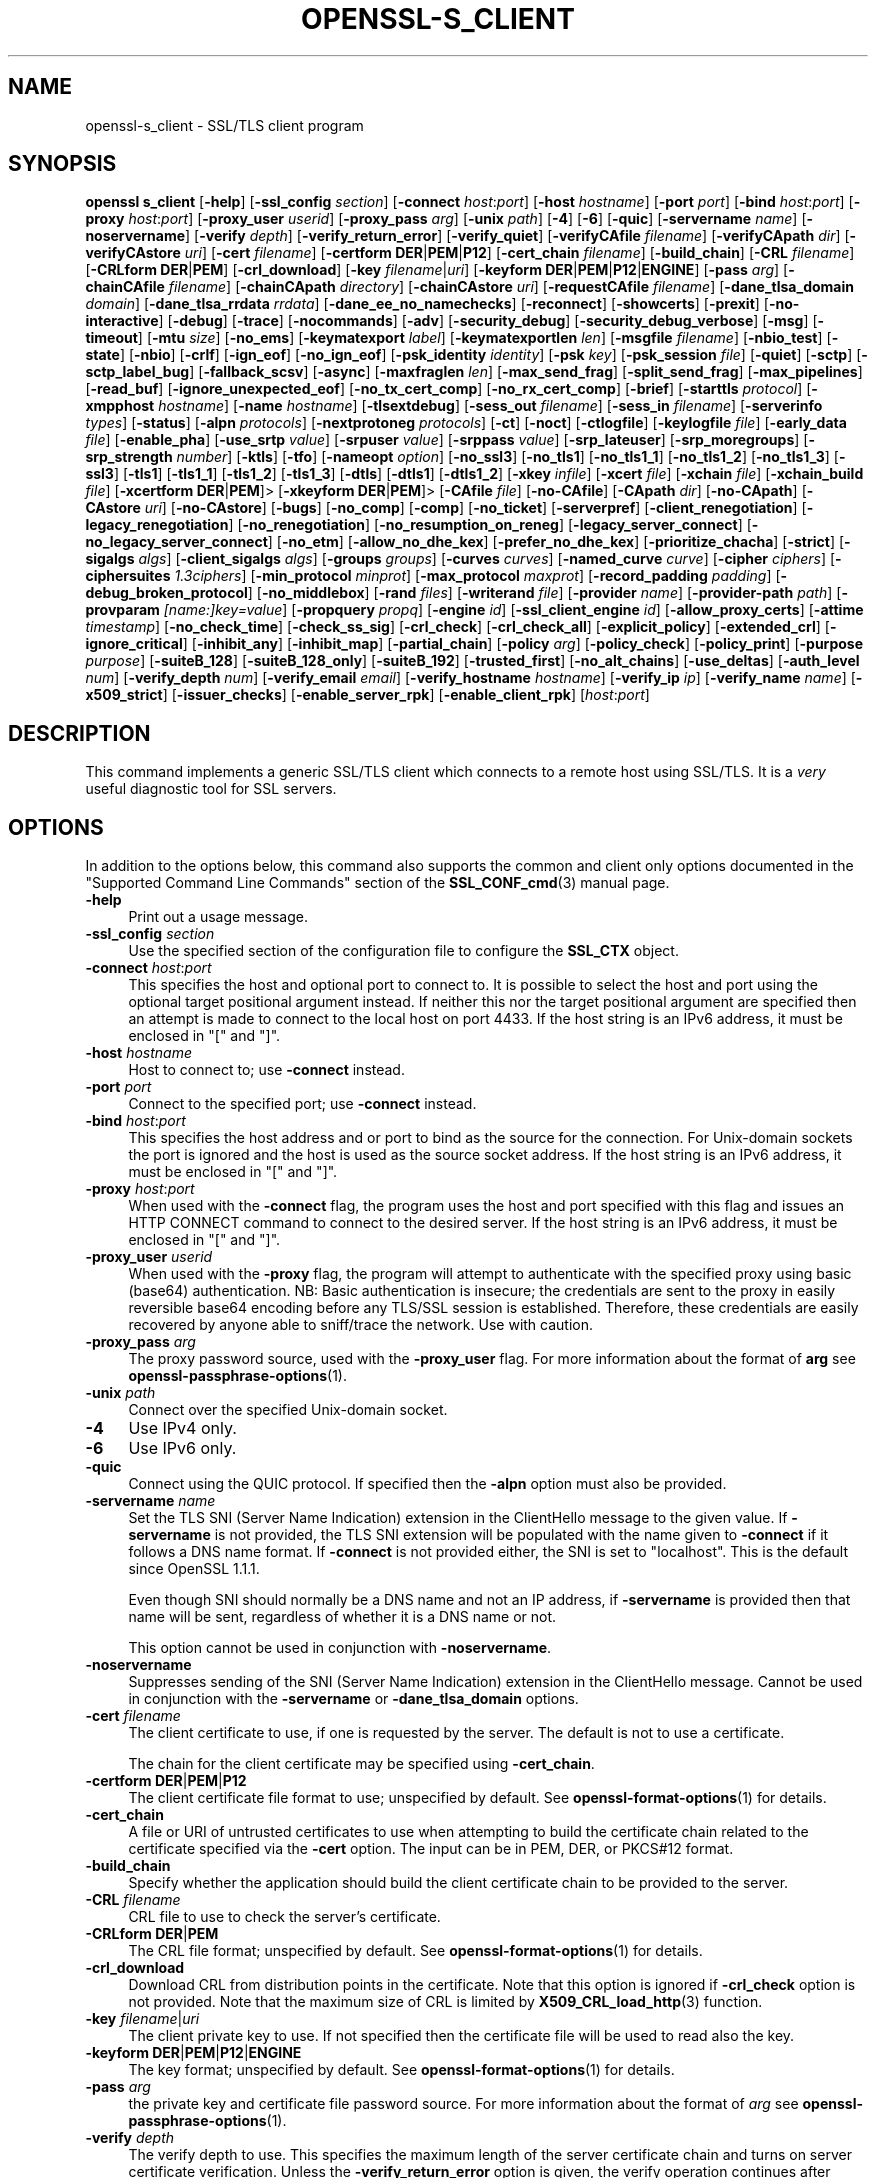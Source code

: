 .\" -*- mode: troff; coding: utf-8 -*-
.\" Automatically generated by Pod::Man 5.01 (Pod::Simple 3.43)
.\"
.\" Standard preamble:
.\" ========================================================================
.de Sp \" Vertical space (when we can't use .PP)
.if t .sp .5v
.if n .sp
..
.de Vb \" Begin verbatim text
.ft CW
.nf
.ne \\$1
..
.de Ve \" End verbatim text
.ft R
.fi
..
.\" \*(C` and \*(C' are quotes in nroff, nothing in troff, for use with C<>.
.ie n \{\
.    ds C` ""
.    ds C' ""
'br\}
.el\{\
.    ds C`
.    ds C'
'br\}
.\"
.\" Escape single quotes in literal strings from groff's Unicode transform.
.ie \n(.g .ds Aq \(aq
.el       .ds Aq '
.\"
.\" If the F register is >0, we'll generate index entries on stderr for
.\" titles (.TH), headers (.SH), subsections (.SS), items (.Ip), and index
.\" entries marked with X<> in POD.  Of course, you'll have to process the
.\" output yourself in some meaningful fashion.
.\"
.\" Avoid warning from groff about undefined register 'F'.
.de IX
..
.nr rF 0
.if \n(.g .if rF .nr rF 1
.if (\n(rF:(\n(.g==0)) \{\
.    if \nF \{\
.        de IX
.        tm Index:\\$1\t\\n%\t"\\$2"
..
.        if !\nF==2 \{\
.            nr % 0
.            nr F 2
.        \}
.    \}
.\}
.rr rF
.\" ========================================================================
.\"
.IX Title "OPENSSL-S_CLIENT 1ossl"
.TH OPENSSL-S_CLIENT 1ossl 2025-06-02 3.5.0 OpenSSL
.\" For nroff, turn off justification.  Always turn off hyphenation; it makes
.\" way too many mistakes in technical documents.
.if n .ad l
.nh
.SH NAME
openssl\-s_client \- SSL/TLS client program
.SH SYNOPSIS
.IX Header "SYNOPSIS"
\&\fBopenssl\fR \fBs_client\fR
[\fB\-help\fR]
[\fB\-ssl_config\fR \fIsection\fR]
[\fB\-connect\fR \fIhost\fR:\fIport\fR]
[\fB\-host\fR \fIhostname\fR]
[\fB\-port\fR \fIport\fR]
[\fB\-bind\fR \fIhost\fR:\fIport\fR]
[\fB\-proxy\fR \fIhost\fR:\fIport\fR]
[\fB\-proxy_user\fR \fIuserid\fR]
[\fB\-proxy_pass\fR \fIarg\fR]
[\fB\-unix\fR \fIpath\fR]
[\fB\-4\fR]
[\fB\-6\fR]
[\fB\-quic\fR]
[\fB\-servername\fR \fIname\fR]
[\fB\-noservername\fR]
[\fB\-verify\fR \fIdepth\fR]
[\fB\-verify_return_error\fR]
[\fB\-verify_quiet\fR]
[\fB\-verifyCAfile\fR \fIfilename\fR]
[\fB\-verifyCApath\fR \fIdir\fR]
[\fB\-verifyCAstore\fR \fIuri\fR]
[\fB\-cert\fR \fIfilename\fR]
[\fB\-certform\fR \fBDER\fR|\fBPEM\fR|\fBP12\fR]
[\fB\-cert_chain\fR \fIfilename\fR]
[\fB\-build_chain\fR]
[\fB\-CRL\fR \fIfilename\fR]
[\fB\-CRLform\fR \fBDER\fR|\fBPEM\fR]
[\fB\-crl_download\fR]
[\fB\-key\fR \fIfilename\fR|\fIuri\fR]
[\fB\-keyform\fR \fBDER\fR|\fBPEM\fR|\fBP12\fR|\fBENGINE\fR]
[\fB\-pass\fR \fIarg\fR]
[\fB\-chainCAfile\fR \fIfilename\fR]
[\fB\-chainCApath\fR \fIdirectory\fR]
[\fB\-chainCAstore\fR \fIuri\fR]
[\fB\-requestCAfile\fR \fIfilename\fR]
[\fB\-dane_tlsa_domain\fR \fIdomain\fR]
[\fB\-dane_tlsa_rrdata\fR \fIrrdata\fR]
[\fB\-dane_ee_no_namechecks\fR]
[\fB\-reconnect\fR]
[\fB\-showcerts\fR]
[\fB\-prexit\fR]
[\fB\-no\-interactive\fR]
[\fB\-debug\fR]
[\fB\-trace\fR]
[\fB\-nocommands\fR]
[\fB\-adv\fR]
[\fB\-security_debug\fR]
[\fB\-security_debug_verbose\fR]
[\fB\-msg\fR]
[\fB\-timeout\fR]
[\fB\-mtu\fR \fIsize\fR]
[\fB\-no_ems\fR]
[\fB\-keymatexport\fR \fIlabel\fR]
[\fB\-keymatexportlen\fR \fIlen\fR]
[\fB\-msgfile\fR \fIfilename\fR]
[\fB\-nbio_test\fR]
[\fB\-state\fR]
[\fB\-nbio\fR]
[\fB\-crlf\fR]
[\fB\-ign_eof\fR]
[\fB\-no_ign_eof\fR]
[\fB\-psk_identity\fR \fIidentity\fR]
[\fB\-psk\fR \fIkey\fR]
[\fB\-psk_session\fR \fIfile\fR]
[\fB\-quiet\fR]
[\fB\-sctp\fR]
[\fB\-sctp_label_bug\fR]
[\fB\-fallback_scsv\fR]
[\fB\-async\fR]
[\fB\-maxfraglen\fR \fIlen\fR]
[\fB\-max_send_frag\fR]
[\fB\-split_send_frag\fR]
[\fB\-max_pipelines\fR]
[\fB\-read_buf\fR]
[\fB\-ignore_unexpected_eof\fR]
[\fB\-no_tx_cert_comp\fR]
[\fB\-no_rx_cert_comp\fR]
[\fB\-brief\fR]
[\fB\-starttls\fR \fIprotocol\fR]
[\fB\-xmpphost\fR \fIhostname\fR]
[\fB\-name\fR \fIhostname\fR]
[\fB\-tlsextdebug\fR]
[\fB\-sess_out\fR \fIfilename\fR]
[\fB\-sess_in\fR \fIfilename\fR]
[\fB\-serverinfo\fR \fItypes\fR]
[\fB\-status\fR]
[\fB\-alpn\fR \fIprotocols\fR]
[\fB\-nextprotoneg\fR \fIprotocols\fR]
[\fB\-ct\fR]
[\fB\-noct\fR]
[\fB\-ctlogfile\fR]
[\fB\-keylogfile\fR \fIfile\fR]
[\fB\-early_data\fR \fIfile\fR]
[\fB\-enable_pha\fR]
[\fB\-use_srtp\fR \fIvalue\fR]
[\fB\-srpuser\fR \fIvalue\fR]
[\fB\-srppass\fR \fIvalue\fR]
[\fB\-srp_lateuser\fR]
[\fB\-srp_moregroups\fR]
[\fB\-srp_strength\fR \fInumber\fR]
[\fB\-ktls\fR]
[\fB\-tfo\fR]
[\fB\-nameopt\fR \fIoption\fR]
[\fB\-no_ssl3\fR]
[\fB\-no_tls1\fR]
[\fB\-no_tls1_1\fR]
[\fB\-no_tls1_2\fR]
[\fB\-no_tls1_3\fR]
[\fB\-ssl3\fR]
[\fB\-tls1\fR]
[\fB\-tls1_1\fR]
[\fB\-tls1_2\fR]
[\fB\-tls1_3\fR]
[\fB\-dtls\fR]
[\fB\-dtls1\fR]
[\fB\-dtls1_2\fR]
[\fB\-xkey\fR \fIinfile\fR]
[\fB\-xcert\fR \fIfile\fR]
[\fB\-xchain\fR \fIfile\fR]
[\fB\-xchain_build\fR \fIfile\fR]
[\fB\-xcertform\fR \fBDER\fR|\fBPEM\fR]>
[\fB\-xkeyform\fR \fBDER\fR|\fBPEM\fR]>
[\fB\-CAfile\fR \fIfile\fR]
[\fB\-no\-CAfile\fR]
[\fB\-CApath\fR \fIdir\fR]
[\fB\-no\-CApath\fR]
[\fB\-CAstore\fR \fIuri\fR]
[\fB\-no\-CAstore\fR]
[\fB\-bugs\fR]
[\fB\-no_comp\fR]
[\fB\-comp\fR]
[\fB\-no_ticket\fR]
[\fB\-serverpref\fR]
[\fB\-client_renegotiation\fR]
[\fB\-legacy_renegotiation\fR]
[\fB\-no_renegotiation\fR]
[\fB\-no_resumption_on_reneg\fR]
[\fB\-legacy_server_connect\fR]
[\fB\-no_legacy_server_connect\fR]
[\fB\-no_etm\fR]
[\fB\-allow_no_dhe_kex\fR]
[\fB\-prefer_no_dhe_kex\fR]
[\fB\-prioritize_chacha\fR]
[\fB\-strict\fR]
[\fB\-sigalgs\fR \fIalgs\fR]
[\fB\-client_sigalgs\fR \fIalgs\fR]
[\fB\-groups\fR \fIgroups\fR]
[\fB\-curves\fR \fIcurves\fR]
[\fB\-named_curve\fR \fIcurve\fR]
[\fB\-cipher\fR \fIciphers\fR]
[\fB\-ciphersuites\fR \fI1.3ciphers\fR]
[\fB\-min_protocol\fR \fIminprot\fR]
[\fB\-max_protocol\fR \fImaxprot\fR]
[\fB\-record_padding\fR \fIpadding\fR]
[\fB\-debug_broken_protocol\fR]
[\fB\-no_middlebox\fR]
[\fB\-rand\fR \fIfiles\fR]
[\fB\-writerand\fR \fIfile\fR]
[\fB\-provider\fR \fIname\fR]
[\fB\-provider\-path\fR \fIpath\fR]
[\fB\-provparam\fR \fI[name:]key=value\fR]
[\fB\-propquery\fR \fIpropq\fR]
[\fB\-engine\fR \fIid\fR]
[\fB\-ssl_client_engine\fR \fIid\fR]
[\fB\-allow_proxy_certs\fR]
[\fB\-attime\fR \fItimestamp\fR]
[\fB\-no_check_time\fR]
[\fB\-check_ss_sig\fR]
[\fB\-crl_check\fR]
[\fB\-crl_check_all\fR]
[\fB\-explicit_policy\fR]
[\fB\-extended_crl\fR]
[\fB\-ignore_critical\fR]
[\fB\-inhibit_any\fR]
[\fB\-inhibit_map\fR]
[\fB\-partial_chain\fR]
[\fB\-policy\fR \fIarg\fR]
[\fB\-policy_check\fR]
[\fB\-policy_print\fR]
[\fB\-purpose\fR \fIpurpose\fR]
[\fB\-suiteB_128\fR]
[\fB\-suiteB_128_only\fR]
[\fB\-suiteB_192\fR]
[\fB\-trusted_first\fR]
[\fB\-no_alt_chains\fR]
[\fB\-use_deltas\fR]
[\fB\-auth_level\fR \fInum\fR]
[\fB\-verify_depth\fR \fInum\fR]
[\fB\-verify_email\fR \fIemail\fR]
[\fB\-verify_hostname\fR \fIhostname\fR]
[\fB\-verify_ip\fR \fIip\fR]
[\fB\-verify_name\fR \fIname\fR]
[\fB\-x509_strict\fR]
[\fB\-issuer_checks\fR]
[\fB\-enable_server_rpk\fR]
[\fB\-enable_client_rpk\fR]
[\fIhost\fR:\fIport\fR]
.SH DESCRIPTION
.IX Header "DESCRIPTION"
This command implements a generic SSL/TLS client which
connects to a remote host using SSL/TLS. It is a \fIvery\fR useful diagnostic
tool for SSL servers.
.SH OPTIONS
.IX Header "OPTIONS"
In addition to the options below, this command also supports the
common and client only options documented
in the "Supported Command Line Commands" section of the \fBSSL_CONF_cmd\fR\|(3)
manual page.
.IP \fB\-help\fR 4
.IX Item "-help"
Print out a usage message.
.IP "\fB\-ssl_config\fR \fIsection\fR" 4
.IX Item "-ssl_config section"
Use the specified section of the configuration file to configure the \fBSSL_CTX\fR object.
.IP "\fB\-connect\fR \fIhost\fR:\fIport\fR" 4
.IX Item "-connect host:port"
This specifies the host and optional port to connect to. It is possible to
select the host and port using the optional target positional argument instead.
If neither this nor the target positional argument are specified then an attempt
is made to connect to the local host on port 4433.
If the host string is an IPv6 address, it must be enclosed in \f(CW\*(C`[\*(C'\fR and \f(CW\*(C`]\*(C'\fR.
.IP "\fB\-host\fR \fIhostname\fR" 4
.IX Item "-host hostname"
Host to connect to; use \fB\-connect\fR instead.
.IP "\fB\-port\fR \fIport\fR" 4
.IX Item "-port port"
Connect to the specified port; use \fB\-connect\fR instead.
.IP "\fB\-bind\fR \fIhost\fR:\fIport\fR" 4
.IX Item "-bind host:port"
This specifies the host address and or port to bind as the source for the
connection.  For Unix-domain sockets the port is ignored and the host is
used as the source socket address.
If the host string is an IPv6 address, it must be enclosed in \f(CW\*(C`[\*(C'\fR and \f(CW\*(C`]\*(C'\fR.
.IP "\fB\-proxy\fR \fIhost\fR:\fIport\fR" 4
.IX Item "-proxy host:port"
When used with the \fB\-connect\fR flag, the program uses the host and port
specified with this flag and issues an HTTP CONNECT command to connect
to the desired server.
If the host string is an IPv6 address, it must be enclosed in \f(CW\*(C`[\*(C'\fR and \f(CW\*(C`]\*(C'\fR.
.IP "\fB\-proxy_user\fR \fIuserid\fR" 4
.IX Item "-proxy_user userid"
When used with the \fB\-proxy\fR flag, the program will attempt to authenticate
with the specified proxy using basic (base64) authentication.
NB: Basic authentication is insecure; the credentials are sent to the proxy
in easily reversible base64 encoding before any TLS/SSL session is established.
Therefore, these credentials are easily recovered by anyone able to sniff/trace
the network. Use with caution.
.IP "\fB\-proxy_pass\fR \fIarg\fR" 4
.IX Item "-proxy_pass arg"
The proxy password source, used with the \fB\-proxy_user\fR flag.
For more information about the format of \fBarg\fR
see \fBopenssl\-passphrase\-options\fR\|(1).
.IP "\fB\-unix\fR \fIpath\fR" 4
.IX Item "-unix path"
Connect over the specified Unix-domain socket.
.IP \fB\-4\fR 4
.IX Item "-4"
Use IPv4 only.
.IP \fB\-6\fR 4
.IX Item "-6"
Use IPv6 only.
.IP \fB\-quic\fR 4
.IX Item "-quic"
Connect using the QUIC protocol. If specified then the \fB\-alpn\fR option must also
be provided.
.IP "\fB\-servername\fR \fIname\fR" 4
.IX Item "-servername name"
Set the TLS SNI (Server Name Indication) extension in the ClientHello message to
the given value.
If \fB\-servername\fR is not provided, the TLS SNI extension will be populated with
the name given to \fB\-connect\fR if it follows a DNS name format. If \fB\-connect\fR is
not provided either, the SNI is set to "localhost".
This is the default since OpenSSL 1.1.1.
.Sp
Even though SNI should normally be a DNS name and not an IP address, if
\&\fB\-servername\fR is provided then that name will be sent, regardless of whether
it is a DNS name or not.
.Sp
This option cannot be used in conjunction with \fB\-noservername\fR.
.IP \fB\-noservername\fR 4
.IX Item "-noservername"
Suppresses sending of the SNI (Server Name Indication) extension in the
ClientHello message. Cannot be used in conjunction with the \fB\-servername\fR or
\&\fB\-dane_tlsa_domain\fR options.
.IP "\fB\-cert\fR \fIfilename\fR" 4
.IX Item "-cert filename"
The client certificate to use, if one is requested by the server.
The default is not to use a certificate.
.Sp
The chain for the client certificate may be specified using \fB\-cert_chain\fR.
.IP "\fB\-certform\fR \fBDER\fR|\fBPEM\fR|\fBP12\fR" 4
.IX Item "-certform DER|PEM|P12"
The client certificate file format to use; unspecified by default.
See \fBopenssl\-format\-options\fR\|(1) for details.
.IP \fB\-cert_chain\fR 4
.IX Item "-cert_chain"
A file or URI of untrusted certificates to use when attempting to build the
certificate chain related to the certificate specified via the \fB\-cert\fR option.
The input can be in PEM, DER, or PKCS#12 format.
.IP \fB\-build_chain\fR 4
.IX Item "-build_chain"
Specify whether the application should build the client certificate chain to be
provided to the server.
.IP "\fB\-CRL\fR \fIfilename\fR" 4
.IX Item "-CRL filename"
CRL file to use to check the server's certificate.
.IP "\fB\-CRLform\fR \fBDER\fR|\fBPEM\fR" 4
.IX Item "-CRLform DER|PEM"
The CRL file format; unspecified by default.
See \fBopenssl\-format\-options\fR\|(1) for details.
.IP \fB\-crl_download\fR 4
.IX Item "-crl_download"
Download CRL from distribution points in the certificate. Note that this option
is ignored if \fB\-crl_check\fR option is not provided. Note that the maximum size
of CRL is limited by \fBX509_CRL_load_http\fR\|(3) function.
.IP "\fB\-key\fR \fIfilename\fR|\fIuri\fR" 4
.IX Item "-key filename|uri"
The client private key to use.
If not specified then the certificate file will be used to read also the key.
.IP "\fB\-keyform\fR \fBDER\fR|\fBPEM\fR|\fBP12\fR|\fBENGINE\fR" 4
.IX Item "-keyform DER|PEM|P12|ENGINE"
The key format; unspecified by default.
See \fBopenssl\-format\-options\fR\|(1) for details.
.IP "\fB\-pass\fR \fIarg\fR" 4
.IX Item "-pass arg"
the private key and certificate file password source.
For more information about the format of \fIarg\fR
see \fBopenssl\-passphrase\-options\fR\|(1).
.IP "\fB\-verify\fR \fIdepth\fR" 4
.IX Item "-verify depth"
The verify depth to use. This specifies the maximum length of the
server certificate chain and turns on server certificate verification.
Unless the \fB\-verify_return_error\fR option is given,
the verify operation continues after errors so all the problems
with a certificate chain can be seen. As a side effect the connection
will never fail due to a server certificate verify failure.
.Sp
By default, validation of server certificates and their chain
is done w.r.t. the (D)TLS Server (\f(CW\*(C`sslserver\*(C'\fR) purpose.
For details see "Certificate Extensions" in \fBopenssl\-verification\-options\fR\|(1).
.IP \fB\-verify_return_error\fR 4
.IX Item "-verify_return_error"
Turns on server certificate verification, like with \fB\-verify\fR,
but returns verification errors instead of continuing.
This will typically abort the handshake with a fatal error.
.IP \fB\-verify_quiet\fR 4
.IX Item "-verify_quiet"
Limit verify output to only errors.
.IP "\fB\-verifyCAfile\fR \fIfilename\fR" 4
.IX Item "-verifyCAfile filename"
A file in PEM format containing trusted certificates to use
for verifying the server's certificate.
.IP "\fB\-verifyCApath\fR \fIdir\fR" 4
.IX Item "-verifyCApath dir"
A directory containing trusted certificates to use
for verifying the server's certificate.
This directory must be in "hash format",
see \fBopenssl\-verify\fR\|(1) for more information.
.IP "\fB\-verifyCAstore\fR \fIuri\fR" 4
.IX Item "-verifyCAstore uri"
The URI of a store containing trusted certificates to use
for verifying the server's certificate.
.IP "\fB\-chainCAfile\fR \fIfile\fR" 4
.IX Item "-chainCAfile file"
A file in PEM format containing trusted certificates to use
when attempting to build the client certificate chain.
.IP "\fB\-chainCApath\fR \fIdirectory\fR" 4
.IX Item "-chainCApath directory"
A directory containing trusted certificates to use
for building the client certificate chain provided to the server.
This directory must be in "hash format",
see \fBopenssl\-verify\fR\|(1) for more information.
.IP "\fB\-chainCAstore\fR \fIuri\fR" 4
.IX Item "-chainCAstore uri"
The URI of a store containing trusted certificates to use
when attempting to build the client certificate chain.
The URI may indicate a single certificate, as well as a collection of them.
With URIs in the \f(CW\*(C`file:\*(C'\fR scheme, this acts as \fB\-chainCAfile\fR or
\&\fB\-chainCApath\fR, depending on if the URI indicates a directory or a
single file.
See \fBossl_store\-file\fR\|(7) for more information on the \f(CW\*(C`file:\*(C'\fR scheme.
.IP "\fB\-requestCAfile\fR \fIfile\fR" 4
.IX Item "-requestCAfile file"
A file containing a list of certificates whose subject names will be sent
to the server in the \fBcertificate_authorities\fR extension. Only supported
for TLS 1.3
.IP "\fB\-dane_tlsa_domain\fR \fIdomain\fR" 4
.IX Item "-dane_tlsa_domain domain"
Enable RFC6698/RFC7671 DANE TLSA authentication and specify the
TLSA base domain which becomes the default SNI hint and the primary
reference identifier for hostname checks.  This must be used in
combination with at least one instance of the \fB\-dane_tlsa_rrdata\fR
option below.
.Sp
When DANE authentication succeeds, the diagnostic output will include
the lowest (closest to 0) depth at which a TLSA record authenticated
a chain certificate.  When that TLSA record is a "2 1 0" trust
anchor public key that signed (rather than matched) the top-most
certificate of the chain, the result is reported as "TA public key
verified".  Otherwise, either the TLSA record "matched TA certificate"
at a positive depth or else "matched EE certificate" at depth 0.
.IP "\fB\-dane_tlsa_rrdata\fR \fIrrdata\fR" 4
.IX Item "-dane_tlsa_rrdata rrdata"
Use one or more times to specify the RRDATA fields of the DANE TLSA
RRset associated with the target service.  The \fIrrdata\fR value is
specified in "presentation form", that is four whitespace separated
fields that specify the usage, selector, matching type and associated
data, with the last of these encoded in hexadecimal.  Optional
whitespace is ignored in the associated data field.  For example:
.Sp
.Vb 12
\&  $ openssl s_client \-brief \-starttls smtp \e
\&    \-connect smtp.example.com:25 \e
\&    \-dane_tlsa_domain smtp.example.com \e
\&    \-dane_tlsa_rrdata "2 1 1
\&      B111DD8A1C2091A89BD4FD60C57F0716CCE50FEEFF8137CDBEE0326E 02CF362B" \e
\&    \-dane_tlsa_rrdata "2 1 1
\&      60B87575447DCBA2A36B7D11AC09FB24A9DB406FEE12D2CC90180517 616E8A18"
\&  ...
\&  Verification: OK
\&  Verified peername: smtp.example.com
\&  DANE TLSA 2 1 1 ...ee12d2cc90180517616e8a18 matched TA certificate at depth 1
\&  ...
.Ve
.IP \fB\-dane_ee_no_namechecks\fR 4
.IX Item "-dane_ee_no_namechecks"
This disables server name checks when authenticating via \fBDANE\-EE\fR\|(3) TLSA
records.
For some applications, primarily web browsers, it is not safe to disable name
checks due to "unknown key share" attacks, in which a malicious server can
convince a client that a connection to a victim server is instead a secure
connection to the malicious server.
The malicious server may then be able to violate cross-origin scripting
restrictions.
Thus, despite the text of RFC7671, name checks are by default enabled for
\&\fBDANE\-EE\fR\|(3) TLSA records, and can be disabled in applications where it is safe
to do so.
In particular, SMTP and XMPP clients should set this option as SRV and MX
records already make it possible for a remote domain to redirect client
connections to any server of its choice, and in any case SMTP and XMPP clients
do not execute scripts downloaded from remote servers.
.IP \fB\-reconnect\fR 4
.IX Item "-reconnect"
Reconnects to the same server 5 times using the same session ID, this can
be used as a test that session caching is working.
.IP \fB\-showcerts\fR 4
.IX Item "-showcerts"
Displays the server certificate list as sent by the server: it only consists of
certificates the server has sent (in the order the server has sent them). It is
\&\fBnot\fR a verified chain.
.IP \fB\-prexit\fR 4
.IX Item "-prexit"
Print session information when the program exits. This will always attempt
to print out information even if the connection fails. Normally information
will only be printed out once if the connection succeeds. This option is useful
because the cipher in use may be renegotiated or the connection may fail
because a client certificate is required or is requested only after an
attempt is made to access a certain URL. Note: the output produced by this
option is not always accurate because a connection might never have been
established.
.IP \fB\-no\-interactive\fR 4
.IX Item "-no-interactive"
This flag can be used to run the client in a non-interactive mode.
.IP \fB\-state\fR 4
.IX Item "-state"
Prints out the SSL session states.
.IP \fB\-debug\fR 4
.IX Item "-debug"
Print extensive debugging information including a hex dump of all traffic.
.IP \fB\-nocommands\fR 4
.IX Item "-nocommands"
Do not use interactive command letters.
.IP \fB\-adv\fR 4
.IX Item "-adv"
Use advanced command mode.
.IP \fB\-security_debug\fR 4
.IX Item "-security_debug"
Enable security debug messages.
.IP \fB\-security_debug_verbose\fR 4
.IX Item "-security_debug_verbose"
Output more security debug output.
.IP \fB\-msg\fR 4
.IX Item "-msg"
Show protocol messages.
.IP \fB\-timeout\fR 4
.IX Item "-timeout"
Enable send/receive timeout on DTLS connections.
.IP "\fB\-mtu\fR \fIsize\fR" 4
.IX Item "-mtu size"
Set MTU of the link layer to the specified size.
.IP \fB\-no_ems\fR 4
.IX Item "-no_ems"
Disable Extended master secret negotiation.
.IP "\fB\-keymatexport\fR \fIlabel\fR" 4
.IX Item "-keymatexport label"
Export keying material using the specified label.
.IP "\fB\-keymatexportlen\fR \fIlen\fR" 4
.IX Item "-keymatexportlen len"
Export the specified number of bytes of keying material; default is 20.
.Sp
Show all protocol messages with hex dump.
.IP \fB\-trace\fR 4
.IX Item "-trace"
Show verbose trace output of protocol messages.
.IP "\fB\-msgfile\fR \fIfilename\fR" 4
.IX Item "-msgfile filename"
File to send output of \fB\-msg\fR or \fB\-trace\fR to, default standard output.
.IP \fB\-nbio_test\fR 4
.IX Item "-nbio_test"
Tests nonblocking I/O
.IP \fB\-nbio\fR 4
.IX Item "-nbio"
Turns on nonblocking I/O
.IP \fB\-crlf\fR 4
.IX Item "-crlf"
This option translated a line feed from the terminal into CR+LF as required
by some servers.
.IP \fB\-ign_eof\fR 4
.IX Item "-ign_eof"
Inhibit shutting down the connection when end of file is reached in the
input.
.IP \fB\-quiet\fR 4
.IX Item "-quiet"
Inhibit printing of session and certificate information.  This implicitly
turns on \fB\-ign_eof\fR as well.
.IP \fB\-no_ign_eof\fR 4
.IX Item "-no_ign_eof"
Shut down the connection when end of file is reached in the input.
Can be used to override the implicit \fB\-ign_eof\fR after \fB\-quiet\fR.
.IP "\fB\-psk_identity\fR \fIidentity\fR" 4
.IX Item "-psk_identity identity"
Use the PSK identity \fIidentity\fR when using a PSK cipher suite.
The default value is "Client_identity" (without the quotes).
.IP "\fB\-psk\fR \fIkey\fR" 4
.IX Item "-psk key"
Use the PSK key \fIkey\fR when using a PSK cipher suite. The key is
given as a hexadecimal number without leading 0x, for example \-psk
1a2b3c4d.
This option must be provided in order to use a PSK cipher.
.IP "\fB\-psk_session\fR \fIfile\fR" 4
.IX Item "-psk_session file"
Use the pem encoded SSL_SESSION data stored in \fIfile\fR as the basis of a PSK.
Note that this will only work if TLSv1.3 is negotiated.
.IP \fB\-sctp\fR 4
.IX Item "-sctp"
Use SCTP for the transport protocol instead of UDP in DTLS. Must be used in
conjunction with \fB\-dtls\fR, \fB\-dtls1\fR or \fB\-dtls1_2\fR. This option is only
available where OpenSSL has support for SCTP enabled.
.IP \fB\-sctp_label_bug\fR 4
.IX Item "-sctp_label_bug"
Use the incorrect behaviour of older OpenSSL implementations when computing
endpoint-pair shared secrets for DTLS/SCTP. This allows communication with
older broken implementations but breaks interoperability with correct
implementations. Must be used in conjunction with \fB\-sctp\fR. This option is only
available where OpenSSL has support for SCTP enabled.
.IP \fB\-fallback_scsv\fR 4
.IX Item "-fallback_scsv"
Send TLS_FALLBACK_SCSV in the ClientHello.
.IP \fB\-async\fR 4
.IX Item "-async"
Switch on asynchronous mode. Cryptographic operations will be performed
asynchronously. This will only have an effect if an asynchronous capable engine
is also used via the \fB\-engine\fR option. For test purposes the dummy async engine
(dasync) can be used (if available).
.IP "\fB\-maxfraglen\fR \fIlen\fR" 4
.IX Item "-maxfraglen len"
Enable Maximum Fragment Length Negotiation; allowed values are
\&\f(CW512\fR, \f(CW1024\fR, \f(CW2048\fR, and \f(CW4096\fR.
.IP "\fB\-max_send_frag\fR \fIint\fR" 4
.IX Item "-max_send_frag int"
The maximum size of data fragment to send.
See \fBSSL_CTX_set_max_send_fragment\fR\|(3) for further information.
.IP "\fB\-split_send_frag\fR \fIint\fR" 4
.IX Item "-split_send_frag int"
The size used to split data for encrypt pipelines. If more data is written in
one go than this value then it will be split into multiple pipelines, up to the
maximum number of pipelines defined by max_pipelines. This only has an effect if
a suitable cipher suite has been negotiated, an engine that supports pipelining
has been loaded, and max_pipelines is greater than 1. See
\&\fBSSL_CTX_set_split_send_fragment\fR\|(3) for further information.
.IP "\fB\-max_pipelines\fR \fIint\fR" 4
.IX Item "-max_pipelines int"
The maximum number of encrypt/decrypt pipelines to be used. This will only have
an effect if an engine has been loaded that supports pipelining (e.g. the dasync
engine) and a suitable cipher suite has been negotiated. The default value is 1.
See \fBSSL_CTX_set_max_pipelines\fR\|(3) for further information.
.IP "\fB\-read_buf\fR \fIint\fR" 4
.IX Item "-read_buf int"
The default read buffer size to be used for connections. This will only have an
effect if the buffer size is larger than the size that would otherwise be used
and pipelining is in use (see \fBSSL_CTX_set_default_read_buffer_len\fR\|(3) for
further information).
.IP \fB\-ignore_unexpected_eof\fR 4
.IX Item "-ignore_unexpected_eof"
Some TLS implementations do not send the mandatory close_notify alert on
shutdown. If the application tries to wait for the close_notify alert but the
peer closes the connection without sending it, an error is generated. When this
option is enabled the peer does not need to send the close_notify alert and a
closed connection will be treated as if the close_notify alert was received.
For more information on shutting down a connection, see \fBSSL_shutdown\fR\|(3).
.IP \fB\-no_tx_cert_comp\fR 4
.IX Item "-no_tx_cert_comp"
Disables support for sending TLSv1.3 compressed certificates.
.IP \fB\-no_rx_cert_comp\fR 4
.IX Item "-no_rx_cert_comp"
Disables support for receiving TLSv1.3 compressed certificate.
.IP \fB\-brief\fR 4
.IX Item "-brief"
Only provide a brief summary of connection parameters instead of the
normal verbose output.
.IP "\fB\-starttls\fR \fIprotocol\fR" 4
.IX Item "-starttls protocol"
Send the protocol-specific message(s) to switch to TLS for communication.
\&\fIprotocol\fR is a keyword for the intended protocol.  Currently, the only
supported keywords are "smtp", "pop3", "imap", "ftp", "xmpp", "xmpp-server",
"irc", "postgres", "mysql", "lmtp", "nntp", "sieve" and "ldap".
.IP "\fB\-xmpphost\fR \fIhostname\fR" 4
.IX Item "-xmpphost hostname"
This option, when used with "\-starttls xmpp" or "\-starttls xmpp-server",
specifies the host for the "to" attribute of the stream element.
If this option is not specified, then the host specified with "\-connect"
will be used.
.Sp
This option is an alias of the \fB\-name\fR option for "xmpp" and "xmpp-server".
.IP "\fB\-name\fR \fIhostname\fR" 4
.IX Item "-name hostname"
This option is used to specify hostname information for various protocols
used with \fB\-starttls\fR option. Currently only "xmpp", "xmpp-server",
"smtp" and "lmtp" can utilize this \fB\-name\fR option.
.Sp
If this option is used with "\-starttls xmpp" or "\-starttls xmpp-server",
if specifies the host for the "to" attribute of the stream element. If this
option is not specified, then the host specified with "\-connect" will be used.
.Sp
If this option is used with "\-starttls lmtp" or "\-starttls smtp", it specifies
the name to use in the "LMTP LHLO" or "SMTP EHLO" message, respectively. If
this option is not specified, then "mail.example.com" will be used.
.IP \fB\-tlsextdebug\fR 4
.IX Item "-tlsextdebug"
Print out a hex dump of any TLS extensions received from the server.
.IP "\fB\-sess_out\fR \fIfilename\fR" 4
.IX Item "-sess_out filename"
Output SSL session to \fIfilename\fR.
.IP "\fB\-sess_in\fR \fIfilename\fR" 4
.IX Item "-sess_in filename"
Load SSL session from \fIfilename\fR. The client will attempt to resume a
connection from this session.
.IP "\fB\-serverinfo\fR \fItypes\fR" 4
.IX Item "-serverinfo types"
A list of comma-separated TLS Extension Types (numbers between 0 and
65535).  Each type will be sent as an empty ClientHello TLS Extension.
The server's response (if any) will be encoded and displayed as a PEM
file.
.IP \fB\-status\fR 4
.IX Item "-status"
Sends a certificate status request to the server (OCSP stapling). The server
response (if any) is printed out.
.IP "\fB\-alpn\fR \fIprotocols\fR, \fB\-nextprotoneg\fR \fIprotocols\fR" 4
.IX Item "-alpn protocols, -nextprotoneg protocols"
These flags enable the Enable the Application-Layer Protocol Negotiation
or Next Protocol Negotiation (NPN) extension, respectively. ALPN is the
IETF standard and replaces NPN.
The \fIprotocols\fR list is a comma-separated list of protocol names that
the client should advertise support for. The list should contain the most
desirable protocols first.  Protocol names are printable ASCII strings,
for example "http/1.1" or "spdy/3".
An empty list of protocols is treated specially and will cause the
client to advertise support for the TLS extension but disconnect just
after receiving ServerHello with a list of server supported protocols.
The flag \fB\-nextprotoneg\fR cannot be specified if \fB\-tls1_3\fR is used.
.IP "\fB\-ct\fR, \fB\-noct\fR" 4
.IX Item "-ct, -noct"
Use one of these two options to control whether Certificate Transparency (CT)
is enabled (\fB\-ct\fR) or disabled (\fB\-noct\fR).
If CT is enabled, signed certificate timestamps (SCTs) will be requested from
the server and reported at handshake completion.
.Sp
Enabling CT also enables OCSP stapling, as this is one possible delivery method
for SCTs.
.IP \fB\-ctlogfile\fR 4
.IX Item "-ctlogfile"
A file containing a list of known Certificate Transparency logs. See
\&\fBSSL_CTX_set_ctlog_list_file\fR\|(3) for the expected file format.
.IP "\fB\-keylogfile\fR \fIfile\fR" 4
.IX Item "-keylogfile file"
Appends TLS secrets to the specified keylog file such that external programs
(like Wireshark) can decrypt TLS connections.
.IP "\fB\-early_data\fR \fIfile\fR" 4
.IX Item "-early_data file"
Reads the contents of the specified file and attempts to send it as early data
to the server. This will only work with resumed sessions that support early
data and when the server accepts the early data.
.IP \fB\-enable_pha\fR 4
.IX Item "-enable_pha"
For TLSv1.3 only, send the Post-Handshake Authentication extension. This will
happen whether or not a certificate has been provided via \fB\-cert\fR.
.IP "\fB\-use_srtp\fR \fIvalue\fR" 4
.IX Item "-use_srtp value"
Offer SRTP key management, where \fBvalue\fR is a colon-separated profile list.
.IP "\fB\-srpuser\fR \fIvalue\fR" 4
.IX Item "-srpuser value"
Set the SRP username to the specified value. This option is deprecated.
.IP "\fB\-srppass\fR \fIvalue\fR" 4
.IX Item "-srppass value"
Set the SRP password to the specified value. This option is deprecated.
.IP \fB\-srp_lateuser\fR 4
.IX Item "-srp_lateuser"
SRP username for the second ClientHello message. This option is deprecated.
.IP "\fB\-srp_moregroups\fR  This option is deprecated." 4
.IX Item "-srp_moregroups This option is deprecated."
Tolerate other than the known \fBg\fR and \fBN\fR values.
.IP "\fB\-srp_strength\fR \fInumber\fR" 4
.IX Item "-srp_strength number"
Set the minimal acceptable length, in bits, for \fBN\fR.  This option is
deprecated.
.IP \fB\-ktls\fR 4
.IX Item "-ktls"
Enable Kernel TLS for sending and receiving.
This option was introduced in OpenSSL 3.2.0.
Kernel TLS is off by default as of OpenSSL 3.2.0.
.IP \fB\-tfo\fR 4
.IX Item "-tfo"
Enable creation of connections via TCP fast open (RFC7413).
.IP "\fB\-no_ssl3\fR, \fB\-no_tls1\fR, \fB\-no_tls1_1\fR, \fB\-no_tls1_2\fR, \fB\-no_tls1_3\fR, \fB\-ssl3\fR, \fB\-tls1\fR, \fB\-tls1_1\fR, \fB\-tls1_2\fR, \fB\-tls1_3\fR" 4
.IX Item "-no_ssl3, -no_tls1, -no_tls1_1, -no_tls1_2, -no_tls1_3, -ssl3, -tls1, -tls1_1, -tls1_2, -tls1_3"
See "TLS Version Options" in \fBopenssl\fR\|(1).
.IP "\fB\-dtls\fR, \fB\-dtls1\fR, \fB\-dtls1_2\fR" 4
.IX Item "-dtls, -dtls1, -dtls1_2"
These specify the use of DTLS instead of TLS.
See "TLS Version Options" in \fBopenssl\fR\|(1).
.IP "\fB\-nameopt\fR \fIoption\fR" 4
.IX Item "-nameopt option"
This specifies how the subject or issuer names are displayed.
See \fBopenssl\-namedisplay\-options\fR\|(1) for details.
.IP "\fB\-xkey\fR \fIinfile\fR, \fB\-xcert\fR \fIfile\fR, \fB\-xchain\fR \fIfile\fR, \fB\-xchain_build\fR \fIfile\fR, \fB\-xcertform\fR \fBDER\fR|\fBPEM\fR, \fB\-xkeyform\fR \fBDER\fR|\fBPEM\fR" 4
.IX Item "-xkey infile, -xcert file, -xchain file, -xchain_build file, -xcertform DER|PEM, -xkeyform DER|PEM"
Set extended certificate verification options.
See "Extended Verification Options" in \fBopenssl\-verification\-options\fR\|(1) for details.
.IP "\fB\-CAfile\fR \fIfile\fR, \fB\-no\-CAfile\fR, \fB\-CApath\fR \fIdir\fR, \fB\-no\-CApath\fR, \fB\-CAstore\fR \fIuri\fR, \fB\-no\-CAstore\fR" 4
.IX Item "-CAfile file, -no-CAfile, -CApath dir, -no-CApath, -CAstore uri, -no-CAstore"
See "Trusted Certificate Options" in \fBopenssl\-verification\-options\fR\|(1) for details.
.IP "\fB\-bugs\fR, \fB\-comp\fR, \fB\-no_comp\fR, \fB\-no_ticket\fR, \fB\-serverpref\fR, \fB\-client_renegotiation\fR, \fB\-legacy_renegotiation\fR, \fB\-no_renegotiation\fR, \fB\-no_resumption_on_reneg\fR, \fB\-legacy_server_connect\fR, \fB\-no_legacy_server_connect\fR, \fB\-no_etm\fR \fB\-allow_no_dhe_kex\fR, \fB\-prefer_no_dhe_kex\fR, \fB\-prioritize_chacha\fR, \fB\-strict\fR, \fB\-sigalgs\fR \fIalgs\fR, \fB\-client_sigalgs\fR \fIalgs\fR, \fB\-groups\fR \fIgroups\fR, \fB\-curves\fR \fIcurves\fR, \fB\-named_curve\fR \fIcurve\fR, \fB\-cipher\fR \fIciphers\fR, \fB\-ciphersuites\fR \fI1.3ciphers\fR, \fB\-min_protocol\fR \fIminprot\fR, \fB\-max_protocol\fR \fImaxprot\fR, \fB\-record_padding\fR \fIpadding\fR, \fB\-debug_broken_protocol\fR, \fB\-no_middlebox\fR" 4
.IX Item "-bugs, -comp, -no_comp, -no_ticket, -serverpref, -client_renegotiation, -legacy_renegotiation, -no_renegotiation, -no_resumption_on_reneg, -legacy_server_connect, -no_legacy_server_connect, -no_etm -allow_no_dhe_kex, -prefer_no_dhe_kex, -prioritize_chacha, -strict, -sigalgs algs, -client_sigalgs algs, -groups groups, -curves curves, -named_curve curve, -cipher ciphers, -ciphersuites 1.3ciphers, -min_protocol minprot, -max_protocol maxprot, -record_padding padding, -debug_broken_protocol, -no_middlebox"
See "SUPPORTED COMMAND LINE COMMANDS" in \fBSSL_CONF_cmd\fR\|(3) for details.
.IP "\fB\-rand\fR \fIfiles\fR, \fB\-writerand\fR \fIfile\fR" 4
.IX Item "-rand files, -writerand file"
See "Random State Options" in \fBopenssl\fR\|(1) for details.
.IP "\fB\-provider\fR \fIname\fR" 4
.IX Item "-provider name"
.PD 0
.IP "\fB\-provider\-path\fR \fIpath\fR" 4
.IX Item "-provider-path path"
.IP "\fB\-provparam\fR \fI[name:]key=value\fR" 4
.IX Item "-provparam [name:]key=value"
.IP "\fB\-propquery\fR \fIpropq\fR" 4
.IX Item "-propquery propq"
.PD
See "Provider Options" in \fBopenssl\fR\|(1), \fBprovider\fR\|(7), and \fBproperty\fR\|(7).
.IP "\fB\-engine\fR \fIid\fR" 4
.IX Item "-engine id"
See "Engine Options" in \fBopenssl\fR\|(1).
This option is deprecated.
.IP "\fB\-ssl_client_engine\fR \fIid\fR" 4
.IX Item "-ssl_client_engine id"
Specify engine to be used for client certificate operations.
.IP "\fB\-allow_proxy_certs\fR, \fB\-attime\fR, \fB\-no_check_time\fR, \fB\-check_ss_sig\fR, \fB\-crl_check\fR, \fB\-crl_check_all\fR, \fB\-explicit_policy\fR, \fB\-extended_crl\fR, \fB\-ignore_critical\fR, \fB\-inhibit_any\fR, \fB\-inhibit_map\fR, \fB\-no_alt_chains\fR, \fB\-partial_chain\fR, \fB\-policy\fR, \fB\-policy_check\fR, \fB\-policy_print\fR, \fB\-purpose\fR, \fB\-suiteB_128\fR, \fB\-suiteB_128_only\fR, \fB\-suiteB_192\fR, \fB\-trusted_first\fR, \fB\-use_deltas\fR, \fB\-auth_level\fR, \fB\-verify_depth\fR, \fB\-verify_email\fR, \fB\-verify_hostname\fR, \fB\-verify_ip\fR, \fB\-verify_name\fR, \fB\-x509_strict\fR \fB\-issuer_checks\fR" 4
.IX Item "-allow_proxy_certs, -attime, -no_check_time, -check_ss_sig, -crl_check, -crl_check_all, -explicit_policy, -extended_crl, -ignore_critical, -inhibit_any, -inhibit_map, -no_alt_chains, -partial_chain, -policy, -policy_check, -policy_print, -purpose, -suiteB_128, -suiteB_128_only, -suiteB_192, -trusted_first, -use_deltas, -auth_level, -verify_depth, -verify_email, -verify_hostname, -verify_ip, -verify_name, -x509_strict -issuer_checks"
Set various options of certificate chain verification.
See "Verification Options" in \fBopenssl\-verification\-options\fR\|(1) for details.
.Sp
Verification errors are displayed, for debugging, but the command will
proceed unless the \fB\-verify_return_error\fR option is used.
.IP \fB\-enable_server_rpk\fR 4
.IX Item "-enable_server_rpk"
Enable support for receiving raw public keys (RFC7250) from the server.
Use of X.509 certificates by the server becomes optional, and servers that
support raw public keys may elect to use them.
Servers that don't support raw public keys or prefer to use X.509
certificates can still elect to send X.509 certificates as usual.
.IP \fB\-enable_client_rpk\fR 4
.IX Item "-enable_client_rpk"
Enable support for sending raw public keys (RFC7250) to the server.
A raw public key will be sent by the client, if solicited by the server,
provided a suitable key and public certificate pair is configured.
Some servers may nevertheless not request any client credentials,
or may request a certificate.
.IP \fIhost\fR:\fIport\fR 4
.IX Item "host:port"
Rather than providing \fB\-connect\fR, the target host and optional port may
be provided as a single positional argument after all options. If neither this
nor \fB\-connect\fR are provided, falls back to attempting to connect to
\&\fIlocalhost\fR on port \fI4433\fR.
If the host string is an IPv6 address, it must be enclosed in \f(CW\*(C`[\*(C'\fR and \f(CW\*(C`]\*(C'\fR.
.SH "CONNECTED COMMANDS (BASIC)"
.IX Header "CONNECTED COMMANDS (BASIC)"
If a connection is established with an SSL/TLS server then any data received
from the server is displayed and any key presses will be sent to the
server. If end of file is reached then the connection will be closed down.
.PP
When used interactively (which means neither \fB\-quiet\fR nor \fB\-ign_eof\fR have been
given), and neither of \fB\-adv\fR or \fB\-nocommands\fR are given then "Basic" command
mode is entered. In this mode certain commands are recognized which perform
special operations. These commands are a letter which must appear at the start
of a line. All further data after the initial letter on the line is ignored.
The commands are listed below.
.IP \fBQ\fR 4
.IX Item "Q"
End the current SSL connection and exit.
.IP \fBR\fR 4
.IX Item "R"
Renegotiate the SSL session (TLSv1.2 and below only).
.IP \fBC\fR 4
.IX Item "C"
Attempt to reconnect to the server using a resumption handshake.
.IP \fBk\fR 4
.IX Item "k"
Send a key update message to the server (TLSv1.3 only)
.IP \fBK\fR 4
.IX Item "K"
Send a key update message to the server and request one back (TLSv1.3 only)
.SH "CONNECTED COMMANDS (ADVANCED)"
.IX Header "CONNECTED COMMANDS (ADVANCED)"
If \fB\-adv\fR has been given then "advanced" command mode is entered. As with basic
mode, if a connection is established with an SSL/TLS server then any data
received from the server is displayed and any key presses will be sent to the
server. If end of file is reached then the connection will be closed down.
.PP
Special commands can be supplied by enclosing them in braces, e.g. "{help}" or
"{quit}". These commands can appear anywhere in the text entered into s_client,
but they are not sent to the server. Some commands can take an argument by
ending the command name with ":" and then providing the argument, e.g.
"{keyup:req}". Some commands are only available when certain protocol versions
have been negotiated.
.PP
If a newline appears at the end of a line entered into s_client then this is
also sent to the server. If a command appears on a line on its own with no other
text on the same line, then the newline is suppressed and not sent to the
server.
.PP
The following commands are recognised.
.IP \fBhelp\fR 4
.IX Item "help"
Prints out summary help text about the available commands.
.IP \fBquit\fR 4
.IX Item "quit"
Close the connection to the peer
.IP \fBreconnect\fR 4
.IX Item "reconnect"
Reconnect to the peer and attempt a resumption handshake
.IP \fBkeyup\fR 4
.IX Item "keyup"
Send a Key Update message. TLSv1.3 only. This command takes an optional
argument. If the argument "req" is supplied then the peer is also requested to
update its keys. Otherwise if "noreq" is supplied the peer is not requested
to update its keys. The default is "req".
.IP \fBreneg\fR 4
.IX Item "reneg"
Initiate a renegotiation with the server. (D)TLSv1.2 or below only.
.IP \fBfin\fR 4
.IX Item "fin"
Indicate FIN on the current stream. QUIC only. Once FIN has been sent any
further text entered for this stream is ignored.
.SH NOTES
.IX Header "NOTES"
This command can be used to debug SSL servers. To connect to an SSL HTTP
server the command:
.PP
.Vb 1
\& openssl s_client \-connect servername:443
.Ve
.PP
would typically be used (https uses port 443). If the connection succeeds
then an HTTP command can be given such as "GET /" to retrieve a web page.
.PP
If the handshake fails then there are several possible causes, if it is
nothing obvious like no client certificate then the \fB\-bugs\fR,
\&\fB\-ssl3\fR, \fB\-tls1\fR, \fB\-no_ssl3\fR, \fB\-no_tls1\fR options can be tried
in case it is a buggy server. In particular you should play with these
options \fBbefore\fR submitting a bug report to an OpenSSL mailing list.
.PP
A frequent problem when attempting to get client certificates working
is that a web client complains it has no certificates or gives an empty
list to choose from. This is normally because the server is not sending
the clients certificate authority in its "acceptable CA list" when it
requests a certificate. By using this command, the CA list can be viewed
and checked. However, some servers only request client authentication
after a specific URL is requested. To obtain the list in this case it
is necessary to use the \fB\-prexit\fR option and send an HTTP request
for an appropriate page.
.PP
If a certificate is specified on the command line using the \fB\-cert\fR
option it will not be used unless the server specifically requests
a client certificate. Therefore, merely including a client certificate
on the command line is no guarantee that the certificate works.
.PP
If there are problems verifying a server certificate then the
\&\fB\-showcerts\fR option can be used to show all the certificates sent by the
server.
.PP
This command is a test tool and is designed to continue the
handshake after any certificate verification errors. As a result it will
accept any certificate chain (trusted or not) sent by the peer. Non-test
applications should \fBnot\fR do this as it makes them vulnerable to a MITM
attack. This behaviour can be changed by with the \fB\-verify_return_error\fR
option: any verify errors are then returned aborting the handshake.
.PP
The \fB\-bind\fR option may be useful if the server or a firewall requires
connections to come from some particular address and or port.
.SS "Note on Non-Interactive Use"
.IX Subsection "Note on Non-Interactive Use"
When \fBs_client\fR is run in a non-interactive environment (e.g., a cron job or
a script without a valid \fIstdin\fR), it may close the connection prematurely,
especially with TLS 1.3. To prevent this, you can use the \fB\-ign_eof\fR flag,
which keeps \fBs_client\fR running even after reaching EOF from \fIstdin\fR.
.PP
For example:
.PP
.Vb 3
\& openssl s_client \-connect <server address>:443 \-tls1_3
\&                  \-sess_out /path/to/tls_session_params_file
\&                  \-ign_eof </dev/null
.Ve
.PP
However, relying solely on \fB\-ign_eof\fR can lead to issues if the server keeps
the connection open, expecting the client to close first. In such cases, the
client may hang indefinitely. This behavior is not uncommon, particularly with
protocols where the server waits for a graceful disconnect from the client.
.PP
For example, when connecting to an SMTP server, the session may pause if the
server expects a QUIT command before closing:
.PP
.Vb 8
\& $ openssl s_client \-brief \-ign_eof \-starttls smtp
\&                    \-connect <server address>:25 </dev/null
\& CONNECTION ESTABLISHED
\& Protocol version: TLSv1.3
\& Ciphersuite: TLS_AES_256_GCM_SHA384
\& ...
\& 250 CHUNKING
\& [long pause]
.Ve
.PP
To avoid such hangs, it's better to use an application-level command to
initiate a clean disconnect. For SMTP, you can send a QUIT command:
.PP
.Vb 2
\& printf \*(AqQUIT\er\en\*(Aq | openssl s_client \-connect <server address>:25
\&                                      \-starttls smtp \-brief \-ign_eof
.Ve
.PP
Similarly, for HTTP/1.1 connections, including a `Connection: close` header
ensures the server closes the connection after responding:
.PP
.Vb 2
\& printf \*(AqGET / HTTP/1.1\er\enHost: <server address>\er\enConnection: close\er\en\er\en\*(Aq
\&     | openssl s_client \-connect <server address>:443 \-brief
.Ve
.PP
These approaches help manage the connection closure gracefully and prevent
hangs caused by the server waiting for the client to initiate the disconnect.
.SH BUGS
.IX Header "BUGS"
Because this program has a lot of options and also because some of the
techniques used are rather old, the C source for this command is rather
hard to read and not a model of how things should be done.
A typical SSL client program would be much simpler.
.PP
The \fB\-prexit\fR option is a bit of a hack. We should really report
information whenever a session is renegotiated.
.SH "SEE ALSO"
.IX Header "SEE ALSO"
\&\fBopenssl\fR\|(1),
\&\fBopenssl\-sess_id\fR\|(1),
\&\fBopenssl\-s_server\fR\|(1),
\&\fBopenssl\-ciphers\fR\|(1),
\&\fBSSL_CONF_cmd\fR\|(3),
\&\fBSSL_CTX_set_max_send_fragment\fR\|(3),
\&\fBSSL_CTX_set_split_send_fragment\fR\|(3),
\&\fBSSL_CTX_set_max_pipelines\fR\|(3),
\&\fBossl_store\-file\fR\|(7)
.SH HISTORY
.IX Header "HISTORY"
The \fB\-no_alt_chains\fR option was added in OpenSSL 1.1.0.
The \fB\-name\fR option was added in OpenSSL 1.1.1.
.PP
The \fB\-certform\fR option has become obsolete in OpenSSL 3.0.0 and has no effect.
.PP
The \fB\-engine\fR option was deprecated in OpenSSL 3.0.
.PP
The
\&\fB\-enable_client_rpk\fR,
\&\fB\-enable_server_rpk\fR,
\&\fB\-no_rx_cert_comp\fR,
\&\fB\-no_tx_cert_comp\fR,
and \fB\-tfo\fR
options were added in OpenSSL 3.2.
.SH COPYRIGHT
.IX Header "COPYRIGHT"
Copyright 2000\-2025 The OpenSSL Project Authors. All Rights Reserved.
.PP
Licensed under the Apache License 2.0 (the "License").  You may not use
this file except in compliance with the License.  You can obtain a copy
in the file LICENSE in the source distribution or at
<https://www.openssl.org/source/license.html>.
